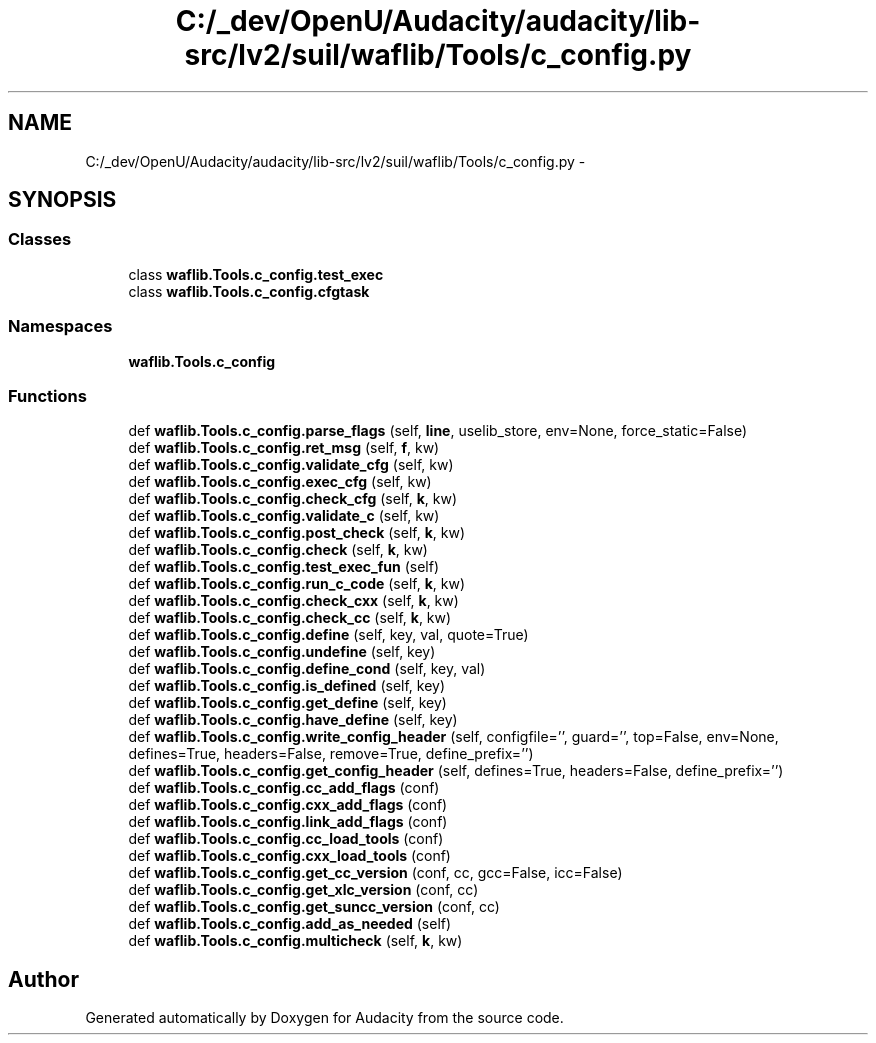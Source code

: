 .TH "C:/_dev/OpenU/Audacity/audacity/lib-src/lv2/suil/waflib/Tools/c_config.py" 3 "Thu Apr 28 2016" "Audacity" \" -*- nroff -*-
.ad l
.nh
.SH NAME
C:/_dev/OpenU/Audacity/audacity/lib-src/lv2/suil/waflib/Tools/c_config.py \- 
.SH SYNOPSIS
.br
.PP
.SS "Classes"

.in +1c
.ti -1c
.RI "class \fBwaflib\&.Tools\&.c_config\&.test_exec\fP"
.br
.ti -1c
.RI "class \fBwaflib\&.Tools\&.c_config\&.cfgtask\fP"
.br
.in -1c
.SS "Namespaces"

.in +1c
.ti -1c
.RI " \fBwaflib\&.Tools\&.c_config\fP"
.br
.in -1c
.SS "Functions"

.in +1c
.ti -1c
.RI "def \fBwaflib\&.Tools\&.c_config\&.parse_flags\fP (self, \fBline\fP, uselib_store, env=None, force_static=False)"
.br
.ti -1c
.RI "def \fBwaflib\&.Tools\&.c_config\&.ret_msg\fP (self, \fBf\fP, kw)"
.br
.ti -1c
.RI "def \fBwaflib\&.Tools\&.c_config\&.validate_cfg\fP (self, kw)"
.br
.ti -1c
.RI "def \fBwaflib\&.Tools\&.c_config\&.exec_cfg\fP (self, kw)"
.br
.ti -1c
.RI "def \fBwaflib\&.Tools\&.c_config\&.check_cfg\fP (self, \fBk\fP, kw)"
.br
.ti -1c
.RI "def \fBwaflib\&.Tools\&.c_config\&.validate_c\fP (self, kw)"
.br
.ti -1c
.RI "def \fBwaflib\&.Tools\&.c_config\&.post_check\fP (self, \fBk\fP, kw)"
.br
.ti -1c
.RI "def \fBwaflib\&.Tools\&.c_config\&.check\fP (self, \fBk\fP, kw)"
.br
.ti -1c
.RI "def \fBwaflib\&.Tools\&.c_config\&.test_exec_fun\fP (self)"
.br
.ti -1c
.RI "def \fBwaflib\&.Tools\&.c_config\&.run_c_code\fP (self, \fBk\fP, kw)"
.br
.ti -1c
.RI "def \fBwaflib\&.Tools\&.c_config\&.check_cxx\fP (self, \fBk\fP, kw)"
.br
.ti -1c
.RI "def \fBwaflib\&.Tools\&.c_config\&.check_cc\fP (self, \fBk\fP, kw)"
.br
.ti -1c
.RI "def \fBwaflib\&.Tools\&.c_config\&.define\fP (self, key, val, quote=True)"
.br
.ti -1c
.RI "def \fBwaflib\&.Tools\&.c_config\&.undefine\fP (self, key)"
.br
.ti -1c
.RI "def \fBwaflib\&.Tools\&.c_config\&.define_cond\fP (self, key, val)"
.br
.ti -1c
.RI "def \fBwaflib\&.Tools\&.c_config\&.is_defined\fP (self, key)"
.br
.ti -1c
.RI "def \fBwaflib\&.Tools\&.c_config\&.get_define\fP (self, key)"
.br
.ti -1c
.RI "def \fBwaflib\&.Tools\&.c_config\&.have_define\fP (self, key)"
.br
.ti -1c
.RI "def \fBwaflib\&.Tools\&.c_config\&.write_config_header\fP (self, configfile='', guard='', top=False, env=None, defines=True, headers=False, remove=True, define_prefix='')"
.br
.ti -1c
.RI "def \fBwaflib\&.Tools\&.c_config\&.get_config_header\fP (self, defines=True, headers=False, define_prefix='')"
.br
.ti -1c
.RI "def \fBwaflib\&.Tools\&.c_config\&.cc_add_flags\fP (conf)"
.br
.ti -1c
.RI "def \fBwaflib\&.Tools\&.c_config\&.cxx_add_flags\fP (conf)"
.br
.ti -1c
.RI "def \fBwaflib\&.Tools\&.c_config\&.link_add_flags\fP (conf)"
.br
.ti -1c
.RI "def \fBwaflib\&.Tools\&.c_config\&.cc_load_tools\fP (conf)"
.br
.ti -1c
.RI "def \fBwaflib\&.Tools\&.c_config\&.cxx_load_tools\fP (conf)"
.br
.ti -1c
.RI "def \fBwaflib\&.Tools\&.c_config\&.get_cc_version\fP (conf, cc, gcc=False, icc=False)"
.br
.ti -1c
.RI "def \fBwaflib\&.Tools\&.c_config\&.get_xlc_version\fP (conf, cc)"
.br
.ti -1c
.RI "def \fBwaflib\&.Tools\&.c_config\&.get_suncc_version\fP (conf, cc)"
.br
.ti -1c
.RI "def \fBwaflib\&.Tools\&.c_config\&.add_as_needed\fP (self)"
.br
.ti -1c
.RI "def \fBwaflib\&.Tools\&.c_config\&.multicheck\fP (self, \fBk\fP, kw)"
.br
.in -1c
.SH "Author"
.PP 
Generated automatically by Doxygen for Audacity from the source code\&.
